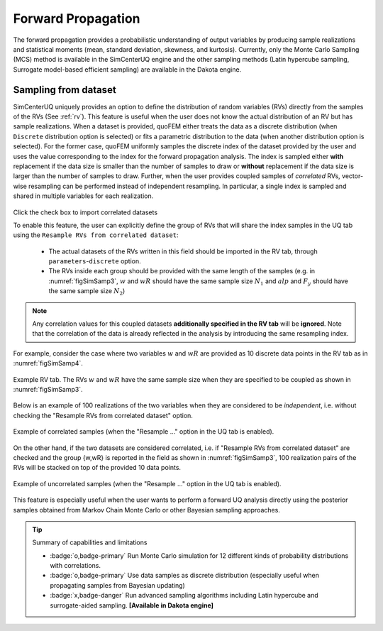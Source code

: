 .. _lblSimForward:


Forward Propagation
**********************************************

The forward propagation provides a probabilistic understanding of output variables by producing sample realizations and statistical moments (mean, standard deviation, skewness, and kurtosis). Currently, only the Monte Carlo Sampling (MCS) method is available in the SimCenterUQ engine and the other sampling methods (Latin hypercube sampling, Surrogate model-based efficient sampling) are available in the Dakota engine.


Sampling from dataset
--------------------------------

SimCenterUQ uniquely provides an option to define the distribution of random variables (RVs) directly from the samples of the RVs (See :ref:`rv`). This feature is useful when the user does not know the actual distribution of an RV but has sample realizations. When a dataset is provided, quoFEM either treats the data as a discrete distribution (when ``Discrete`` distribution option is selected) or fits a parametric distribution to the data (when another distribution option is selected). For the former case, quoFEM uniformly samples the discrete index of the dataset provided by the user and uses the value corresponding to the index for the forward propagation analysis. The index is sampled either **with** replacement if the data size is smaller than the number of samples to draw or **without** replacement if the data size is larger than the number of samples to draw. Further, when the user provides coupled samples of *correlated* RVs, vector-wise resampling can be performed instead of independent resampling. In particular, a single index is sampled and shared in multiple variables for each realization. 

.. _figSimSamp3:

.. figure:: figures/SimUQ_sampling3.png
	:align: center
	:figclass: align-center
	:width: 1200

Click the check box to import correlated datasets

To enable this feature, the user can explicitly define the group of RVs that will share the index samples in the UQ tab using the ``Resample RVs from correlated dataset``:

	* The actual datasets of the RVs written in this field should be imported in the RV tab, through ``parameters``-``discrete`` option. 
	* The RVs inside each group should be provided with the same length of the samples (e.g. in :numref:`figSimSamp3`, :math:`w` and :math:`wR` should have the same sample size :math:`N_1` and :math:`alp` and :math:`F_y` should have the same sample size :math:`N_2`)

.. note::
	Any correlation values for this coupled datasets **additionally specified in the RV tab** will be **ignored**. Note that the correlation of the data is already reflected in the analysis by introducing the same resampling index.

For example, consider the case where two variables :math:`w` and :math:`wR` are provided as 10 discrete data points in the RV tab as in :numref:`figSimSamp4`. 


.. _figSimSamp4:

.. figure:: figures/SimUQ_sampling4.png
	:align: center
	:figclass: align-center
	:width: 1200

  	Example RV tab. The RVs :math:`w` and :math:`wR` have the same sample size when they are specified to be coupled as shown in :numref:`figSimSamp3`.

Below is an example of 100 realizations of the two variables when they are considered to be *independent*, i.e. without checking the "Resample RVs from correlated dataset" option.

.. _figSimSamp1:

.. figure:: figures/SimUQ_sampling2.png
	:align: center
	:figclass: align-center
	:width: 1200

  	Example of correlated samples (when the "Resample ..." option in the UQ tab is enabled).

On the other hand, if the two datasets are considered correlated, i.e. if "Resample RVs from correlated dataset" are checked and the group {w,wR} is reported in the field as shown in :numref:`figSimSamp3`, 100 realization pairs of the RVs will be stacked on top of the provided 10 data points.

.. _figSimSamp2:

.. figure:: figures/SimUQ_sampling1.png
	:align: center
	:figclass: align-center
	:width: 1200

  	Example of uncorrelated samples (when the "Resample ..." option in the UQ tab is enabled).

This feature is especially useful when the user wants to perform a forward UQ analysis directly using the posterior samples obtained from Markov Chain Monte Carlo or other Bayesian sampling approaches. 


.. Tip::
	
	Summary of capabilities and limitations

	* :badge:`o,badge-primary` Run Monte Carlo simulation for 12 different kinds of probability distributions with correlations.
	* :badge:`o,badge-primary` Use data samples as discrete distribution (especially useful when propagating samples from Bayesian updating)
	* :badge:`x,badge-danger` Run advanced sampling algorithms including Latin hypercube and surrogate-aided sampling. **[Available in Dakota engine]**



.. only:: quoFEM_app


	.. _lblSimForward-MF:

	Multi-fidelity Monte Carlo
	--------------------------------

	SimCenter UQ supports a multi-fidelity Monte Carlo option, where the user can import both high-fidelity and low-fidelity simulation models to estimate the statistics of high-fidelity models. See more information in the technical manual.

	.. figure:: figures/SimCenterUQ/Sampling_MF1.png
		:align: center
		:width: 600px
		:figclass: align-center

		Multi-fidelity Monte Carlo

	The users should define **Max Computation time** and **Seed**

	* **Max Computation Time (minutes)**: The target computation time for the analysis. Note that this is a "soft" target, meaning the analysis may not necessarily complemented within the specified time limit. The total number of simulations is decided after a few pilot runs of simulations considering the remaining budgets (time), and the process is not enforced to finish even if the target time is exceeded. Therefore, there could be a few minutes of estimation error in the max computation time. Note that, even if the specific time is exceeded, the analysis will not end until the minimum number of specified simulations (default is 40) is reached.
	* **Seed**: a positive integer that is used to reproduce the exact sequence of the pseudo-random number generator. The seed is to ensure the reproducibility of the results.

	Additionally, advanced options can be selected by checking the option at the bottom

	.. figure:: figures/SimCenterUQ/Sampling_MF2_quoFEM.png
		:align: center
		:width: 600px
		:figclass: align-center

		Advanced options

	Using the advanced options, the user can define the minimum number of simulations per model and an option to Perform log-transform

	* **Minimum # simulations per model**: The number of pilot samples. The pilot samples are used to estimate the correlations between the high- and low-fidelity models and decide the optimal number of simulations given the time limit. See here for more details. By default, the minimum number of simulations 40.
	* **Perform log-transform**: Estimate the mean and variance of the log-transformed value (natural logarithm or :math:`ln()` instead of :math:`log_{10}()`). In |short tool id|, the default is unchecked.
	


.. only:: EEUQ_app

	.. _lblSimForward-MF:
	
	Multi-fidelity Monte Carlo
	--------------------------------

	SimCenter UQ supports a multi-fidelity Monte Carlo option, where the user can import both high-fidelity and low-fidelity simulation models to estimate the statistics of high-fidelity responses. See more information in the :ref:`technical manual<lbluqSimTechnical_MFMC>`.

	.. figure:: figures/SimCenterUQ/Sampling_MF1.png
		:align: center
		:width: 600px
		:figclass: align-center

		Multi-fidelity Monte Carlo

	The users should define **Max Computation time** and **Seed**

	* **Max Computation Time (minutes)**: The target computation time for the analysis. Note that this is a "soft" target, meaning the analysis may not necessarily be completed within the specified time limit. The total number of simulations is decided after a few pilot runs of simulations considering the remaining budgets (time), and the process is not enforced to finish even if the target time is exceeded. Therefore, there could be a few minutes of estimation error in the max computation time. Note that, even if the specific time is exceeded, the analysis will not end until the specified minimum number of simulations (default is 40) is reached.
	* **Seed**: a positive integer that is used to reproduce the exact sequence of the pseudo-random number generator. The seed is used to ensure the reproducibility of the results.

	Additionally, advanced options can be selected by checking the option at the bottom

	.. figure:: figures/SimCenterUQ/Sampling_MF2_EEUQ.png
		:align: center
		:width: 600px
		:figclass: align-center

		Advanced options

	Using the advanced options, the user can define the minimum number of simulations per model and choose to get statistics in log-transformed space

	* **Minimum # simulations per model**: The number of pilot samples. The pilot samples are used to estimate the correlations between the high- and low-fidelity models and decide the optimal number of simulations given the time limit. See :ref:`technical manual<lbluqSimTechnical>` for more details. By default, the minimum number of simulations 40.
	* **Perform log-transform**: Estimate the mean and variance of the log-transformed values (natural logarithm or :math:`log_{e}(\bullet)`). In |short tool id|, the default is **checked**.
	


	.. note::

	 The multiple models should be specified in the SIM and FEM tabs, the lower value of the model index corresponds to a higher fidelity model. Therefore the high-fidelity model should always be imported as model 1 for both SIM and FEM tabs. The model order in SIM tab should follow that of FEM tab. The **Belief** field will be ignored.